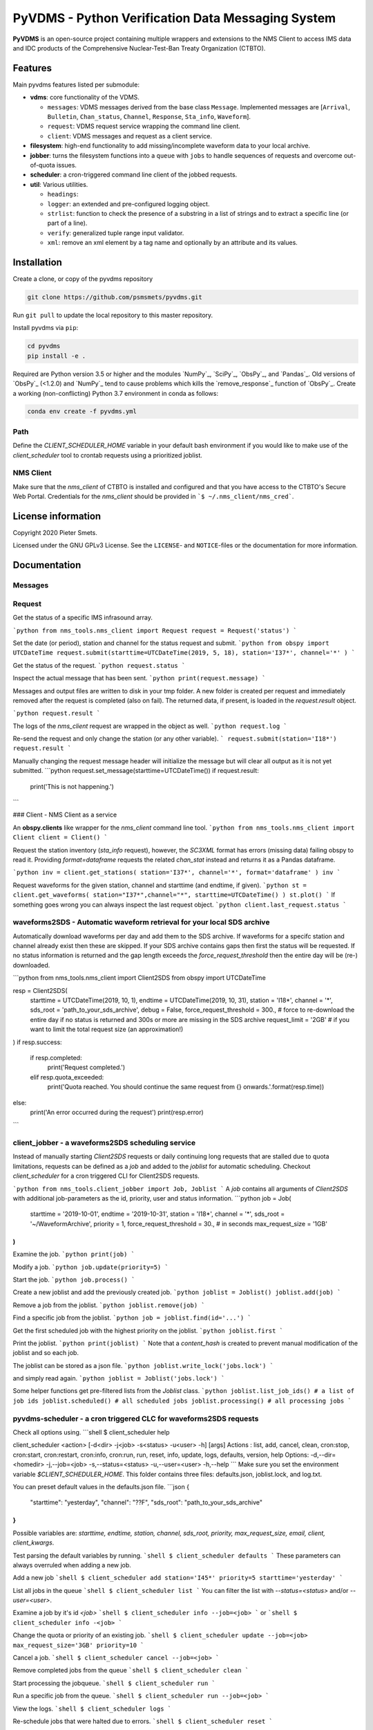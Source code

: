 **************************************************
PyVDMS - Python Verification Data Messaging System
**************************************************

**PyVDMS** is an open-source project containing multiple wrappers and
extensions to the NMS Client to access IMS data and IDC products of the
Comprehensive Nuclear-Test-Ban Treaty Organization (CTBTO).


Features
========

Main pyvdms features listed per submodule:

- **vdms**: core functionality of the VDMS.

  - ``messages``: VDMS messages derived from the base class ``Message``.
    Implemented messages are [``Arrival``, ``Bulletin``, ``Chan_status``,
    ``Channel``, ``Response``, ``Sta_info``, ``Waveform``].
  - ``request``: VDMS request service wrapping the command line client.
  - ``client``: VDMS messages and request as a client service.

- **filesystem**: high-end functionality to add missing/incomplete waveform
  data to your local archive.

- **jobber**: turns the filesystem functions into a ``queue`` with ``jobs`` to
  handle sequences of requests and overcome out-of-quota issues.

- **scheduler**: a cron-triggered command line client of the jobbed requests.

- **util**: Various utilities.

  - ``headings``: 
  - ``logger``: an extended and pre-configured logging object.
  - ``strlist``: function to check the presence of a substring in a list of
    strings and to extract a specific line (or part of a line).
  - ``verify``: generalized tuple range input validator.
  - ``xml``: remove an xml element by a tag name and optionally by an attribute
    and its values.


Installation
============


Create a clone, or copy of the pyvdms repository

.. code-block:: console

    git clone https://github.com/psmsmets/pyvdms.git

Run ``git pull`` to update the local repository to this master repository.


Install pyvdms via ``pip``:

.. code-block:: console

   cd pyvdms
   pip install -e .


Required are Python version 3.5 or higher and the modules `NumPy`_, `SciPy`_,
`ObsPy`_, and `Pandas`_.
Old versions of `ObsPy`_ (<1.2.0) and `NumPy`_ tend to cause problems which
kills the `remove_response`_ function of `ObsPy`_.
Create a working (non-conflicting) Python 3.7 environment in conda as follows:

.. code-block:: console

    conda env create -f pyvdms.yml


Path
----

Define the `CLIENT_SCHEDULER_HOME` variable in your default bash environment if
you would like to make use of the `client_scheduler` tool to crontab requests
using a prioritized joblist.

.. code-block:: console
    export CLIENT_SCHEDULER_HOME='path to scheduler home'


NMS Client
----------

Make sure that the `nms_client` of CTBTO is installed and configured and that
you have access to the CTBTO's Secure Web Portal.
Credentials for the `nms_client` should be provided in
```$ ~/.nms_client/nms_cred```.

.. code-block:: console
    export NMS_CLI_HOME='path to NMS client home'
    export PATH="${NMS_CLI_HOME}/bin:$PATH"


License information
===================

Copyright 2020 Pieter Smets.

Licensed under the GNU GPLv3 License. See the ``LICENSE``- and ``NOTICE``-files
or the documentation for more information.


Documentation
=============

Messages
--------

Request
-------

Get the status of a specific IMS infrasound array.

```python
from nms_tools.nms_client import Request
request = Request('status')
```

Set the date (or period), station and channel for the status request and submit.
```python
from obspy import UTCDateTime
request.submit(starttime=UTCDateTime(2019, 5, 18), station='I37*', channel='*' )
```

Get the status of the request.
```python
request.status
```

Inspect the actual message that has been sent.
```python
print(request.message)
```

Messages and output files are written to disk in your tmp folder. A new folder is created per request and immediately removed after the request is completed (also on fail). The returned data, if present, is loaded in the `request.result` object.

```python
request.result
```

The logs of the `nms_client` request are wrapped in the object as well.
```python
request.log
```

Re-send the request and only change the station (or any other variable).
```
request.submit(station='I18*')
request.result
```

Manually changing the request message header will initialize the message but will clear all output as it is not yet submitted.
```python
request.set_message(starttime=UTCDateTime())
if request.result:
    print('This is not happening.')
```

### Client - NMS Client as a service

An **obspy.clients** like wrapper for the `nms_client` command line tool.
```python
from nms_tools.nms_client import Client
client = Client()
```

Request the station inventory (`sta_info` request), however, the `SC3XML` format has errors (missing data) failing obspy to read it. 
Providing `format=dataframe` requests the related `chan_stat` instead and returns it as a Pandas dataframe.

```python
inv = client.get_stations( station='I37*', channel='*', format='dataframe' )
inv
```

Request waveforms for the given station, channel and starttime (and endtime, if given).
```python
st = client.get_waveforms( station="I37*",channel="*", starttime=UTCDateTime() )
st.plot()
```
If something goes wrong you can always inspect the last request object.
```python
client.last_request.status
```


waveforms2SDS - Automatic waveform retrieval for your local SDS archive
-----------------------------------------------------------------------

Automatically download waveforms per day and add them to the SDS archive. If
waveforms for a specifc station and channel already exist then these are
skipped. If your SDS archive contains gaps then first the status will be
requested. If no status information is returned and the gap length exceeds the
`force_request_threshold` then the entire day will be (re-) downloaded.

```python
from nms_tools.nms_client import Client2SDS
from obspy import UTCDateTime

resp = Client2SDS(
    starttime = UTCDateTime(2019, 10, 1),
    endtime = UTCDateTime(2019, 10, 31),
    station = 'I18*',
    channel = '*',
    sds_root = 'path_to_your_sds_archive',
    debug = False,
    force_request_threshold = 300., # force to re-download the entire day if no status is returned and 300s or more are missing in the SDS archive
    request_limit = '2GB' # if you want to limit the total request size (an approximation!)
)
if resp.success:
    if resp.completed:
        print('Request completed.')
    elif resp.quota_exceeded:
        print('Quota reached. You should continue the same request from {} onwards.'.format(resp.time))
else:
    print('An error occurred during the request')
    print(resp.error)
```

client_jobber -  a waveforms2SDS scheduling service
---------------------------------------------------
Instead of manually starting `Client2SDS` requests or daily continuing long
requests that are stalled due to quota limitations, requests can be defined
as a `job` and added to the `joblist` for automatic scheduling.
Checkout `client_scheduler` for a cron triggered CLI for Client2SDS requests.

```python
from nms_tools.client_jobber import Job, Joblist
```
A `job` contains all arguments of  `Client2SDS` with additional job-parameters
as the id, priority, user and status  information.
```python
job = Job(
    starttime = '2019-10-01',
    endtime = '2019-10-31',
    station = 'I18*',
    channel = '*',
    sds_root = '~/WaveformArchive',
    priority = 1,
    force_request_threshold = 30., # in seconds
    max_request_size = '1GB'
)
```

Examine the job.
```python
print(job)
```

Modify a  job.
```python
job.update(priority=5)
```

Start the job.
```python
job.process()
```

Create a new joblist and add the previously created job.
```python
joblist = Joblist()
joblist.add(job)
```

Remove a  job from the joblist.
```python
joblist.remove(job)
```

Find a  specific job from the joblist.
```python
job = joblist.find(id='...')
```

Get the first scheduled job with the highest priority on the joblist.
```python
joblist.first
```

Print the joblist.
```python
print(joblist)
```
Note that a `content_hash` is created to prevent manual modification of the joblist and so each job.

The joblist can be stored as a  json file.
```python
joblist.write_lock('jobs.lock')
```

and simply read again.
```python
joblist = Joblist('jobs.lock')
```

Some helper functions get pre-filtered lists from the `Joblist` class.
```python
joblist.list_job_ids() # a list of job ids
joblist.scheduled() # all scheduled jobs
joblist.processing() # all processing jobs
```

pyvdms-scheduler - a cron triggered CLC for waveforms2SDS requests
------------------------------------------------------------------
Check all options using.
```shell
$ client_scheduler help

client_scheduler <action> [-d<dir> -j<job> -s<status> -u<user> -h] [args]
Actions : list, add, cancel, clean, cron:stop, cron:start, cron:restart, cron:info, cron:run, run, reset, info, update, logs, defaults, version, help
Options:
-d,--dir=<homedir>
-j,--job=<job>
-s,--status=<status>
-u,--user=<user>
-h,--help
```
Make sure you set the environment variable `$CLIENT_SCHEDULER_HOME`. This folder contains three files: defaults.json, joblist.lock, and  log.txt.

You can preset default values in the defaults.json file.
```json
{
    "starttime": "yesterday",
    "channel": "??F",
    "sds_root": "path_to_your_sds_archive"
}
```
Possible variables are: *starttime, endtime, station, channel, sds_root, priority, max_request_size, email, client, client_kwargs*.

Test parsing the default variables by running.
```shell
$ client_scheduler defaults
```
These parameters can always overruled when adding a new job.

Add a new job
```shell
$ client_scheduler add station='I45*' priority=5 starttime='yesterday'
```

List all jobs in the queue
```shell
$ client_scheduler list
```
You can filter the list with `--status=<status>` and/or `--user=<user>`.

Examine a  job by it's id `<job>`
```shell
$ client_scheduler info --job=<job>
```
or
```shell
$ client_scheduler info -<job>
```

Change the quota or priority of an existing job.
```shell
$ client_scheduler update --job=<job> max_request_size='3GB' priority=10
```

Cancel a job.
```shell
$ client_scheduler cancel --job=<job>
```

Remove completed  jobs from the queue
```shell
$ client_scheduler clean
```

Start processing the jobqueue.
```shell
$ client_scheduler run
```

Run a specific job from the queue.
```shell
$ client_scheduler run --job=<job>
```

View the logs.
```shell
$ client_scheduler logs
```

Re-schedule jobs that were halted due to errors.
```shell
$ client_scheduler reset
```

Self activate processing the jobqueue using a crontab.
```shell
$ client_scheduler cron:start
```
Stop/remove the crontab.
```shell
$ client_scheduler cron:stop
```
List the crontab command.
```shell
$ client_scheduler cron:info
```
